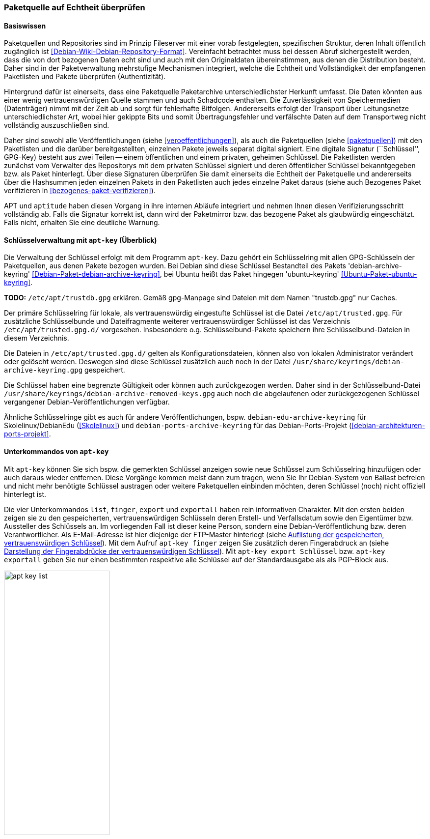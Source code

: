 // Datei: ./werkzeuge/paketquellen-und-werkzeuge/paketquelle-auf-echtheit-ueberpruefen.adoc

// Baustelle: Rohtext

[[paketquelle-auf-echtheit-ueberpruefen]]

=== Paketquelle auf Echtheit überprüfen ===
==== Basiswissen ====

Paketquellen und Repositories sind im Prinzip Fileserver mit einer vorab
festgelegten, spezifischen Struktur, deren Inhalt öffentlich zugänglich
ist <<Debian-Wiki-Debian-Repository-Format>>. Vereinfacht betrachtet
muss bei dessen Abruf sichergestellt werden, dass die von dort bezogenen
Daten echt sind und auch mit den Originaldaten übereinstimmen, aus denen
die Distribution besteht. Daher sind in der Paketverwaltung mehrstufige
Mechanismen integriert, welche die Echtheit und Vollständigkeit der
empfangenen Paketlisten und Pakete überprüfen (Authentizität).

Hintergrund dafür ist einerseits, dass eine Paketquelle Paketarchive
unterschiedlichster Herkunft umfasst. Die Daten könnten aus einer wenig
vertrauenswürdigen Quelle stammen und auch Schadcode enthalten. Die
Zuverlässigkeit von Speichermedien (Datenträger) nimmt mit der Zeit ab
und sorgt für fehlerhafte Bitfolgen. Andererseits erfolgt der Transport
über Leitungsnetze unterschiedlichster Art, wobei hier gekippte Bits und
somit Übertragungsfehler und verfälschte Daten auf dem Transportweg
nicht vollständig auszuschließen sind.

Daher sind sowohl alle Veröffentlichungen (siehe
<<veroeffentlichungen>>), als auch die Paketquellen (siehe
<<paketquellen>>) mit den Paketlisten und die darüber bereitgestellten,
einzelnen Pakete jeweils separat digital signiert. Eine digitale
Signatur (``Schlüssel'', GPG-Key) besteht aus zwei Teilen -- einem
öffentlichen und einem privaten, geheimen Schlüssel. Die Paketlisten
werden zunächst vom Verwalter des Repositorys mit dem privaten
Schlüssel signiert und deren öffentlicher Schlüssel bekanntgegeben bzw.
als Paket hinterlegt. Über diese Signaturen überprüfen Sie damit
einerseits die Echtheit der Paketquelle und andererseits über die
Hashsummen jeden einzelnen Pakets in den Paketlisten auch jedes
einzelne Paket daraus (siehe auch Bezogenes Paket verifizieren in
<<bezogenes-paket-verifizieren>>).

APT und `aptitude` haben diesen Vorgang in ihre internen Abläufe
integriert und nehmen Ihnen diesen Verifizierungsschritt vollständig ab.
Falls die Signatur korrekt ist, dann wird der Paketmirror bzw. das
bezogene Paket als glaubwürdig eingeschätzt. Falls nicht, erhalten Sie
eine deutliche Warnung.

==== Schlüsselverwaltung mit `apt-key` (Überblick) ====

// Stichworte für den Index
(((apt-key, Schlüsselverwaltung)))
(((Debianpaket, debian-archive-keyring)))
(((Schlüsselring, /etc/apt/trusted.gpg)))
(((Ubuntupaket, ubuntu-keyring)))
Die Verwaltung der Schlüssel erfolgt mit dem Programm `apt-key`. Dazu
gehört ein Schlüsselring mit allen GPG-Schlüsseln der Paketquellen, aus
denen Pakete bezogen wurden. Bei Debian sind diese Schlüssel Bestandteil des
Pakets 'debian-archive-keyring'
<<Debian-Paket-debian-archive-keyring>>, bei Ubuntu heißt das Paket
hingegen 'ubuntu-keyring' <<Ubuntu-Paket-ubuntu-keyring>>.

**TODO:** `/etc/apt/trustdb.gpg` erklären. Gemäß gpg-Manpage sind
Dateien mit dem Namen "trustdb.gpg" nur Caches.

Der primäre Schlüsselring für lokale, als vertrauenswürdig eingestufte
Schlüssel ist die Datei `/etc/apt/trusted.gpg`. Für zusätzliche
Schlüsselbunde und Dateifragmente weiterer vertrauenswürdiger Schlüssel
ist das Verzeichnis `/etc/apt/trusted.gpg.d/`
vorgesehen. Insbesondere o.g. Schlüsselbund-Pakete speichern ihre
Schlüsselbund-Dateien in diesem Verzeichnis.

Die Dateien in `/etc/apt/trusted.gpg.d/` gelten als
Konfigurationsdateien, können also von lokalen Administrator verändert
oder gelöscht werden. Deswegen sind diese Schlüssel zusätzlich auch noch
in der Datei `/usr/share/keyrings/debian-archive-keyring.gpg`
gespeichert.

Die Schlüssel haben eine begrenzte Gültigkeit oder können auch
zurückgezogen werden. Daher sind in der Schlüsselbund-Datei
`/usr/share/keyrings/debian-archive-removed-keys.gpg` auch noch
die abgelaufenen oder zurückgezogenen Schlüssel vergangener
Debian-Veröffentlichungen verfügbar.

Ähnliche Schlüsselringe gibt es auch für andere Veröffentlichungen, bspw.
`debian-edu-archive-keyring` für Skolelinux/DebianEdu
(<<Skolelinux>>) und `debian-ports-archive-keyring` für das
Debian-Ports-Projekt (<<debian-architekturen-ports-projekt>>.

==== Unterkommandos von `apt-key` ====

// Stichworte für den Index
(((apt-key, export)))
(((apt-key, exportall)))
(((apt-key, finger)))
(((apt-key, list)))
Mit `apt-key` können Sie sich bspw. die gemerkten Schlüssel anzeigen
sowie neue Schlüssel zum Schlüsselring hinzufügen oder auch daraus
wieder entfernen. Diese Vorgänge kommen meist dann zum tragen, wenn Sie
Ihr Debian-System von Ballast befreien und nicht mehr benötigte
Schlüssel austragen oder weitere Paketquellen einbinden möchten, deren
Schlüssel (noch) nicht offiziell hinterlegt ist.

Die vier Unterkommandos `list`, `finger`, `export` und `exportall` haben
rein informativen Charakter. Mit den ersten beiden zeigen sie zu den
gespeicherten, vertrauenswürdigen Schlüsseln deren Erstell- und
Verfallsdatum sowie den Eigentümer bzw. Aussteller des Schlüssels an. Im
vorliegenden Fall ist dieser keine Person, sondern eine
Debian-Veröffentlichung bzw. deren Verantwortlicher. Als E-Mail-Adresse
ist hier diejenige der FTP-Master hinterlegt (siehe
<<fig.apt-key-list>>). Mit dem Aufruf `apt-key finger` zeigen Sie
zusätzlich deren Fingerabdruck an (siehe <<fig.apt-key-finger>>). Mit
`apt-key export Schlüssel` bzw. `apt-key exportall` geben Sie nur einen
bestimmten respektive alle Schlüssel auf der Standardausgabe als als
PGP-Block aus.

.Auflistung der gespeicherten, vertrauenswürdigen Schlüssel
image::werkzeuge/paketquellen-und-werkzeuge/apt-key-list.png[id="fig.apt-key-list", width="50%"]

.Darstellung der Fingerabdrücke der vertrauenswürdigen Schlüssel
image::werkzeuge/paketquellen-und-werkzeuge/apt-key-finger.png[id="fig.apt-key-finger", width="50%"]

// Stichworte für den Index
(((apt-key, add)))
(((apt-key, del)))
(((apt-key, update)))
(((apt-key, net-update)))
Mit `apt-key add Schlüsseldatei` und `apt-key del Schlüssel-ID`
verändern Sie den Inhalt des Schlüsselbundes. Mit ersterem fügen Sie
einen neuen Schlüssel aus einer Datei hinzu, mit letzterem löschen Sie
den Schlüssel mit der angegebenen Schlüssel-ID aus dem Schlüsselring.

Die Option `update` synchronisiert hingegen den lokalen Schlüsselbund
mit dem Archivschlüsselbund. Dabei werden die Schlüssel aus dem lokalen
Schlüsselbund entfernt, die nicht mehr gültig sind. In Ubuntu ist auch
die Option `net-update` anwendbar, die eine Synchronisation mit einem
Schlüsselbund über das Netzwerk ermöglicht.

==== Beispiel: Ergänzung eines Schlüssels ====

Nutzen Sie beispielsweise den Webbrowser Opera, finden Sie dazu keine
Pakete in den offiziellen Debian-Paketquellen. Opera ist nicht als freie
Software eingeordnet, aber als `deb`-Paket von der Herstellerwebseite
beziehbar. Daher fügen Sie in Schritt eins die Paketquelle zur Datei 
`/etc/apt/sources.list` hinzu (siehe auch
<<etc-apt-sources.list-verstehen>>):

----
deb http://deb.opera.com/opera stable non-free
----

Als Schritt zwei benötigen Sie noch den dazugehörigen Schlüssel der
Paketquelle. Der Hersteller empfiehlt auf seiner Seite den Bezug
mittels `wget` wie folgt:

.Bezug des Schlüssels zur Paketquelle, hier für Opera mittels `wget`
----
# wget http://deb.opera.com/archive.key
--2014-06-17 23:54:43--  http://deb.opera.com/archive.key
Auflösen des Hostnamen »deb.opera.com (deb.opera.com)«... 185.26.183.130
Verbindungsaufbau zu deb.opera.com (deb.opera.com)|185.26.183.130|:80... verbunden.
HTTP-Anforderung gesendet, warte auf Antwort... 200 OK
Länge: 2437 (2,4K) [application/pgp-keys]
In »»archive.key«« speichern.

100%[=======================================================================>] 2.437       --.-K/s   in 0s      

2014-06-17 23:54:43 (63,0 MB/s) - »»archive.key«« gespeichert [2437/2437]
#
----

[IMPORTANT]
.Unverschlüsselte Übertragung von Schlüsseln
====
Bitte beachten Sie, dass dieser Schlüssel jedoch nicht über gesicherte
Kanäle (z.B. per HTTPS) heruntergeladen wurde und Sie damit nicht
hundertprozentig sicher sein können, dass dieser Schlüssel wirklich von
Opera ist. Leider scheint der Schlüssel auch nicht mit allzuvielen
Signaturen ausgestattet zu sein, sodass eine Verifizierung über die
Signaturen ebenfalls nicht möglich ist.
====

Der bezogene Schlüssel befindet sich nun im aktuellen Verzeichnis in der
Datei `archive.key`. Diesen Schlüssel fügen Sie nun über den
Aufruf `apt-key add archive.key` Ihrem lokalen Schlüsselbund hinzu:

.Hinzufügen des bezogenen Schlüssels mittels `apt-key`
----
# apt-key add archive.key 
OK
#
----

Hat alles geklappt, meldet sich `apt-key` mit einem schlichten `OK`
zurück. Von nun an werden alle Pakete von dieser Paketquelle als
vertrauenswürdig eingestuft. Auch Aktualisierungen über APT und
`aptitude` sind problemlos möglich.

Es bleibt jedoch ein unangenehmer Beigeschmack erhalten. Aufgrund der
ungesicherten Übertragung des bezogenen Schlüssels können Sie nicht
sicher sein, ob der bezogene Schlüssel wirklich von Opera ist und Sie
ihm vertrauen können, oder ob nicht zufällig eine
Man-in-the-Middle-Attacke im Gange ist.

==== Alternative Benutzerschnittstellen zur APT-Schlüsselverwaltung ====

// Stichworte für den Index
(((curses-apt-key)))
(((gui-apt-key)))
Neben dem Kommandozeilenprogramm `apt-key` existieren auch noch zwei
interaktive Bedienoberflächen dazu: das auf GTK aufbauende `gui-apt-key`
aus dem gleichnamigen Paket <<Debian-Paket-gui-apt-key>> und das auf
Ncurses aufbauende `curses-apt-key` <<curses-apt-key>>. Beide besprechen
wir hier nur kurz.

`gui-apt-key` starten Sie zunächst als Benutzer `root` oder mittels
`sudo`. Im Dialogfenster (<<fig.gui-apt-key>>) sehen Sie die Inhaber und
das Ablaufdatum aller von APT als vertrauenswürdig eingestuften
GPG-Schlüssel. Über das Menü haben Sie die Möglichkeit, weitere
Schlüssel aus Dateien zu importieren, die Schlüssel gegen den
Debian-Archiv-Schlüsselring zu aktualisieren (analog zu `apt-key
update`), einen Schlüssel aus der Liste zu löschen oder Details wie
einen Fingerabdruck zu einem Schlüssel anzeigen zu lassen.

.Hauptfenster von gui-apt-key
image::werkzeuge/paketquellen-und-werkzeuge/gui-apt-key.png[id="fig.gui-apt-key", width="50%"]

`curses-apt-key` nutzt dieselben Backend-Bibliotheken wie
`gui-apt-key`. Daher bietet es die gleichen Funktionalitäten, braucht
jedoch dazu keine graphische Umgebung und eignet sich daher
insbesondere für die Nutzung auf Servern (siehe
<<fig.curses-apt-key>>).

.curses-apt-key in einem xterm
image::werkzeuge/paketquellen-und-werkzeuge/curses-apt-key.png[id="fig.curses-apt-key", width="50%"]

Derzeit ist `curses-apt-key` noch nicht Bestandteil von Debian und nur
auf GitHub verfügbar <<curses-apt-key>>. Eine Aufnahme in Debian ist
jedoch geplant <<curses-apt-key-itp>>.

// Datei (Ende): ./werkzeuge/paketquellen-und-werkzeuge/paketquelle-auf-echtheit-ueberpruefen.adoc

